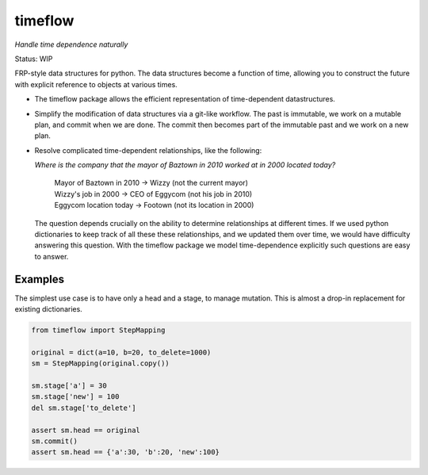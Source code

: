 timeflow
=========

*Handle time dependence naturally*

Status: WIP

FRP-style data structures for python. The data structures
become a function of time, allowing you to construct the future with
explicit reference to objects at various times.

- The timeflow package allows the efficient representation of time-dependent
  datastructures.

- Simplify the modification of data structures via a git-like workflow. The past
  is immutable, we work on a mutable plan, and commit when we are done. The
  commit then becomes part of the immutable past and we work on a new plan.

- Resolve complicated time-dependent relationships, like the
  following:

  *Where is the company that the mayor of Baztown in 2010 worked at in 2000 located today?*
  
    | Mayor of Baztown in 2010 -> Wizzy         (not the current mayor)
    | Wizzy's job in 2000 -> CEO of Eggycom     (not his job in 2010)
    | Eggycom location today -> Footown         (not its location in 2000)
  
  The question depends crucially on the ability to determine relationships at
  different times. If we used python dictionaries to keep track of all these
  these relationships, and we updated them over time, we would have difficulty
  answering this question. With the timeflow package we model time-dependence
  explicitly such questions are easy to answer.



Examples
---------



The simplest use case is to have only a head and a stage, to manage mutation.
This is almost a drop-in replacement for existing dictionaries.

.. code:: python

  from timeflow import StepMapping

  original = dict(a=10, b=20, to_delete=1000)
  sm = StepMapping(original.copy())

  sm.stage['a'] = 30
  sm.stage['new'] = 100
  del sm.stage['to_delete']

  assert sm.head == original
  sm.commit()
  assert sm.head == {'a':30, 'b':20, 'new':100}
